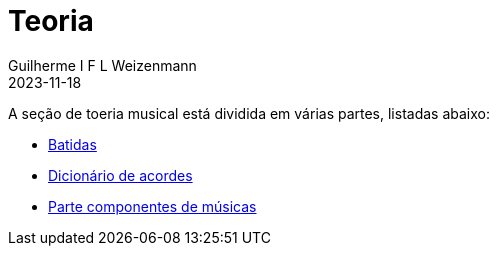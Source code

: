 = Teoria
Guilherme I F L Weizenmann
2023-11-18
:jbake-type: page

A seção de toeria musical está dividida em várias partes, listadas abaixo:

- link:./batidas.html[Batidas]
- link:./dictionary.html[Dicionário de acordes]
- link:./music-parts.html[Parte componentes de músicas]

+++
<!--
// FIXME move to content type 
-->
+++